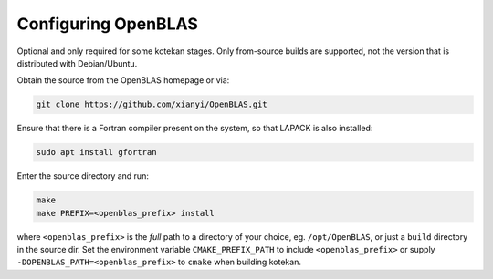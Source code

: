 ..  _openblas:

=======================
Configuring OpenBLAS
=======================

Optional and only required for some kotekan stages. Only from-source builds are supported, not the
version that is distributed with Debian/Ubuntu.

Obtain the source from the OpenBLAS homepage or via:

.. code-block:: bash

    git clone https://github.com/xianyi/OpenBLAS.git

Ensure that there is a Fortran compiler present on the system, so that LAPACK is also installed:

.. code-block:: bash

   sudo apt install gfortran 

Enter the source directory and run:

.. code-block:: bash

    make
    make PREFIX=<openblas_prefix> install

where ``<openblas_prefix>`` is the *full* path to a directory of your choice, eg. ``/opt/OpenBLAS``, or just a
``build`` directory in the source dir. Set the environment variable ``CMAKE_PREFIX_PATH`` to include
``<openblas_prefix>`` or supply ``-DOPENBLAS_PATH=<openblas_prefix>`` to ``cmake`` when building kotekan.

